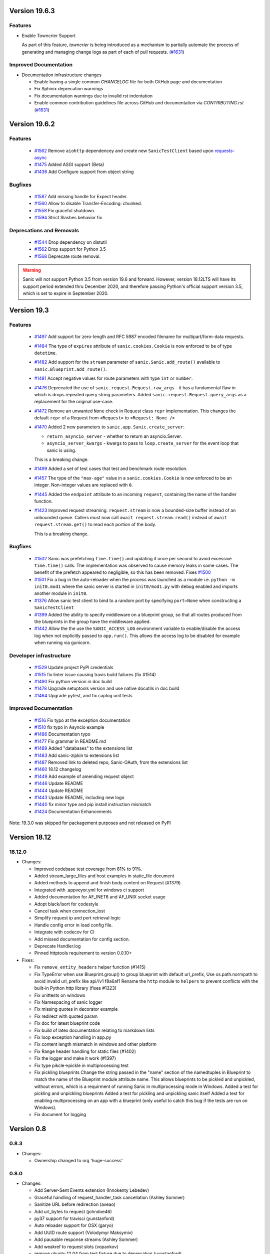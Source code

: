 Version 19.6.3
==============

Features
********

- Enable Towncrier Support

  As part of this feature, `towncrier` is being introduced as a mechanism to partially  automate the process
  of generating and managing change logs as part of each of pull requests. (`#1631 <https://github.com/huge-success/sanic/issues/1631>`__)


Improved Documentation
**********************

- Documentation infrastructure changes

  - Enable having a single common `CHANGELOG` file for both GitHub page and documentation
  - Fix Sphinix deprecation warnings
  - Fix documentation warnings due to invalid `rst` indentation
  - Enable common contribution guidelines file across GitHub and documentation via `CONTRIBUTING.rst` (`#1631 <https://github.com/huge-success/sanic/issues/1631>`__)


Version 19.6.2
==============

Features
********

  * 
    `#1562 <https://github.com/huge-success/sanic/pull/1562>`_
    Remove ``aiohttp`` dependencey and create new ``SanicTestClient`` based upon
    `requests-async <https://github.com/encode/requests-async>`_

  * 
    `#1475 <https://github.com/huge-success/sanic/pull/1475>`_
    Added ASGI support (Beta)

  * 
    `#1436 <https://github.com/huge-success/sanic/pull/1436>`_
    Add Configure support from object string


Bugfixes
********

  * 
    `#1587 <https://github.com/huge-success/sanic/pull/1587>`_
    Add missing handle for Expect header.

  * 
    `#1560 <https://github.com/huge-success/sanic/pull/1560>`_
    Allow to disable Transfer-Encoding: chunked.

  * 
    `#1558 <https://github.com/huge-success/sanic/pull/1558>`_
    Fix graceful shutdown.

  * 
    `#1594 <https://github.com/huge-success/sanic/pull/1594>`_
    Strict Slashes behavior fix

Deprecations and Removals
*************************

  *
    `#1544 <https://github.com/huge-success/sanic/pull/1544>`_
    Drop dependency on distutil

  * 
    `#1562 <https://github.com/huge-success/sanic/pull/1562>`_
    Drop support for Python 3.5

  * 
    `#1568 <https://github.com/huge-success/sanic/pull/1568>`_
    Deprecate route removal.

.. warning::
    Sanic will not support Python 3.5 from version 19.6 and forward. However,
    version 18.12LTS will have its support period extended thru December 2020, and
    therefore passing Python's official support version 3.5, which is set to expire
    in September 2020.


Version 19.3
============

Features
********

  * 
    `#1497 <https://github.com/huge-success/sanic/pull/1497>`_
    Add support for zero-length and RFC 5987 encoded filename for
    multipart/form-data requests.

  * 
    `#1484 <https://github.com/huge-success/sanic/pull/1484>`_
    The type of ``expires`` attribute of ``sanic.cookies.Cookie`` is now
    enforced to be of type ``datetime``.

  * 
    `#1482 <https://github.com/huge-success/sanic/pull/1482>`_
    Add support for the ``stream`` parameter of ``sanic.Sanic.add_route()``
    available to ``sanic.Blueprint.add_route()``.

  * 
    `#1481 <https://github.com/huge-success/sanic/pull/1481>`_
    Accept negative values for route parameters with type ``int`` or ``number``.

  * 
    `#1476 <https://github.com/huge-success/sanic/pull/1476>`_
    Deprecated the use of ``sanic.request.Request.raw_args`` - it has a
    fundamental flaw in which is drops repeated query string parameters.
    Added ``sanic.request.Request.query_args`` as a replacement for the
    original use-case.

  * 
    `#1472 <https://github.com/huge-success/sanic/pull/1472>`_
    Remove an unwanted ``None`` check in Request class ``repr`` implementation.
    This changes the default ``repr`` of a Request from ``<Request>`` to
    ``<Request: None />``

  * 
    `#1470 <https://github.com/huge-success/sanic/pull/1470>`_
    Added 2 new parameters to ``sanic.app.Sanic.create_server``\ :


    * ``return_asyncio_server`` - whether to return an asyncio.Server.
    * ``asyncio_server_kwargs`` - kwargs to pass to ``loop.create_server`` for
      the event loop that sanic is using.

    This is a breaking change.

  * 
    `#1499 <https://github.com/huge-success/sanic/pull/1499>`_
    Added a set of test cases that test and benchmark route resolution.

  * 
    `#1457 <https://github.com/huge-success/sanic/pull/1457>`_
    The type of the ``"max-age"`` value in a ``sanic.cookies.Cookie`` is now
    enforced to be an integer. Non-integer values are replaced with ``0``.

  * 
    `#1445 <https://github.com/huge-success/sanic/pull/1445>`_
    Added the ``endpoint`` attribute to an incoming ``request``\ , containing the
    name of the handler function.

  * 
    `#1423 <https://github.com/huge-success/sanic/pull/1423>`_
    Improved request streaming. ``request.stream`` is now a bounded-size buffer
    instead of an unbounded queue. Callers must now call
    ``await request.stream.read()`` instead of ``await request.stream.get()``
    to read each portion of the body.

    This is a breaking change.

Bugfixes
********


  * 
    `#1502 <https://github.com/huge-success/sanic/pull/1502>`_
    Sanic was prefetching ``time.time()`` and updating it once per second to
    avoid excessive ``time.time()`` calls. The implementation was observed to
    cause memory leaks in some cases. The benefit of the prefetch appeared
    to negligible, so this has been removed. Fixes
    `#1500 <https://github.com/huge-success/sanic/pull/1500>`_

  * 
    `#1501 <https://github.com/huge-success/sanic/pull/1501>`_
    Fix a bug in the auto-reloader when the process was launched as a module
    i.e. ``python -m init0.mod1`` where the sanic server is started
    in ``init0/mod1.py`` with ``debug`` enabled and imports another module in
    ``init0``.

  * 
    `#1376 <https://github.com/huge-success/sanic/pull/1376>`_
    Allow sanic test client to bind to a random port by specifying
    ``port=None`` when constructing a ``SanicTestClient``

  * 
    `#1399 <https://github.com/huge-success/sanic/pull/1399>`_
    Added the ability to specify middleware on a blueprint group, so that all
    routes produced from the blueprints in the group have the middleware
    applied.

  * 
    `#1442 <https://github.com/huge-success/sanic/pull/1442>`_
    Allow the the use the ``SANIC_ACCESS_LOG`` environment variable to
    enable/disable the access log when not explicitly passed to ``app.run()``.
    This allows the access log to be disabled for example when running via
    gunicorn.

Developer infrastructure
************************

  * `#1529 <https://github.com/huge-success/sanic/pull/1529>`_ Update project PyPI credentials
  * `#1515 <https://github.com/huge-success/sanic/pull/1515>`_ fix linter issue causing travis build failures (fix #1514)
  * `#1490 <https://github.com/huge-success/sanic/pull/1490>`_ Fix python version in doc build
  * `#1478 <https://github.com/huge-success/sanic/pull/1478>`_ Upgrade setuptools version and use native docutils in doc build
  * `#1464 <https://github.com/huge-success/sanic/pull/1464>`_ Upgrade pytest, and fix caplog unit tests

Improved Documentation
**********************

  * `#1516 <https://github.com/huge-success/sanic/pull/1516>`_ Fix typo at the exception documentation
  * `#1510 <https://github.com/huge-success/sanic/pull/1510>`_ fix typo in Asyncio example
  * `#1486 <https://github.com/huge-success/sanic/pull/1486>`_ Documentation typo
  * `#1477 <https://github.com/huge-success/sanic/pull/1477>`_ Fix grammar in README.md
  * `#1489 <https://github.com/huge-success/sanic/pull/1489>`_ Added "databases" to the extensions list
  * `#1483 <https://github.com/huge-success/sanic/pull/1483>`_ Add sanic-zipkin to extensions list
  * `#1487 <https://github.com/huge-success/sanic/pull/1487>`_ Removed link to deleted repo, Sanic-OAuth, from the extensions list
  * `#1460 <https://github.com/huge-success/sanic/pull/1460>`_ 18.12 changelog
  * `#1449 <https://github.com/huge-success/sanic/pull/1449>`_ Add example of amending request object
  * `#1446 <https://github.com/huge-success/sanic/pull/1446>`_ Update README
  * `#1444 <https://github.com/huge-success/sanic/pull/1444>`_ Update README
  * `#1443 <https://github.com/huge-success/sanic/pull/1443>`_ Update README, including new logo
  * `#1440 <https://github.com/huge-success/sanic/pull/1440>`_ fix minor type and pip install instruction mismatch
  * `#1424 <https://github.com/huge-success/sanic/pull/1424>`_ Documentation Enhancements

Note: 19.3.0 was skipped for packagement purposes and not released on PyPI

Version 18.12
=============

18.12.0
*******

* 
  Changes:


  * Improved codebase test coverage from 81% to 91%.
  * Added stream_large_files and host examples in static_file document
  * Added methods to append and finish body content on Request (#1379)
  * Integrated with .appveyor.yml for windows ci support
  * Added documentation for AF_INET6 and AF_UNIX socket usage
  * Adopt black/isort for codestyle
  * Cancel task when connection_lost
  * Simplify request ip and port retrieval logic
  * Handle config error in load config file.
  * Integrate with codecov for CI
  * Add missed documentation for config section.
  * Deprecate Handler.log
  * Pinned httptools requirement to version 0.0.10+

* 
  Fixes:


  * Fix ``remove_entity_headers`` helper function (#1415)
  * Fix TypeError when use Blueprint.group() to group blueprint with default url_prefix, Use os.path.normpath to avoid invalid url_prefix like api//v1
    f8a6af1 Rename the ``http`` module to ``helpers`` to prevent conflicts with the built-in Python http library (fixes #1323)
  * Fix unittests on windows
  * Fix Namespacing of sanic logger
  * Fix missing quotes in decorator example
  * Fix redirect with quoted param
  * Fix doc for latest blueprint code
  * Fix build of latex documentation relating to markdown lists
  * Fix loop exception handling in app.py
  * Fix content length mismatch in windows and other platform
  * Fix Range header handling for static files (#1402)
  * Fix the logger and make it work (#1397)
  * Fix type pikcle->pickle in multiprocessing test
  * Fix pickling blueprints Change the string passed in the "name" section of the namedtuples in Blueprint to match the name of the Blueprint module attribute name. This allows blueprints to be pickled and unpickled, without errors, which is a requirment of running Sanic in multiprocessing mode in Windows. Added a test for pickling and unpickling blueprints Added a test for pickling and unpickling sanic itself Added a test for enabling multiprocessing on an app with a blueprint (only useful to catch this bug if the tests are run on Windows).
  * Fix document for logging

Version 0.8
===========

0.8.3
*****

* Changes:

  * Ownership changed to org 'huge-success'

0.8.0
*****

* Changes:


  * Add Server-Sent Events extension (Innokenty Lebedev)
  * Graceful handling of request_handler_task cancellation (Ashley Sommer)
  * Sanitize URL before redirection (aveao)
  * Add url_bytes to request (johndoe46)
  * py37 support for travisci (yunstanford)
  * Auto reloader support for OSX (garyo)
  * Add UUID route support (Volodymyr Maksymiv)
  * Add pausable response streams (Ashley Sommer)
  * Add weakref to request slots (vopankov)
  * remove ubuntu 12.04 from test fixture due to deprecation (yunstanford)
  * Allow streaming handlers in add_route (kinware)
  * use travis_retry for tox (Raphael Deem)
  * update aiohttp version for test client (yunstanford)
  * add redirect import for clarity (yingshaoxo)
  * Update HTTP Entity headers (Arnulfo Solís)
  * Add register_listener method (Stephan Fitzpatrick)
  * Remove uvloop/ujson dependencies for Windows (abuckenheimer)
  * Content-length header on 204/304 responses (Arnulfo Solís)
  * Extend WebSocketProtocol arguments and add docs (Bob Olde Hampsink, yunstanford)
  * Update development status from pre-alpha to beta (Maksim Anisenkov)
  * KeepAlive Timout log level changed to debug (Arnulfo Solís)
  * Pin pytest to 3.3.2 because of pytest-dev/pytest#3170 (Maksim Aniskenov)
  * Install Python 3.5 and 3.6 on docker container for tests (Shahin Azad)
  * Add support for blueprint groups and nesting (Elias Tarhini)
  * Remove uvloop for windows setup (Aleksandr Kurlov)
  * Auto Reload (Yaser Amari)
  * Documentation updates/fixups (multiple contributors)

* Fixes:


  * Fix: auto_reload in Linux (Ashley Sommer)
  * Fix: broken tests for aiohttp >= 3.3.0 (Ashley Sommer)
  * Fix: disable auto_reload by default on windows (abuckenheimer)
  * Fix (1143): Turn off access log with gunicorn (hqy)
  * Fix (1268): Support status code for file response (Cosmo Borsky)
  * Fix (1266): Add content_type flag to Sanic.static (Cosmo Borsky)
  * Fix: subprotocols parameter missing from add_websocket_route (ciscorn)
  * Fix (1242): Responses for CI header (yunstanford)
  * Fix (1237): add version constraint for websockets (yunstanford)
  * Fix (1231): memory leak - always release resource (Phillip Xu)
  * Fix (1221): make request truthy if transport exists (Raphael Deem)
  * Fix failing tests for aiohttp>=3.1.0 (Ashley Sommer)
  * Fix try_everything examples (PyManiacGR, kot83)
  * Fix (1158): default to auto_reload in debug mode (Raphael Deem)
  * Fix (1136): ErrorHandler.response handler call too restrictive (Julien Castiaux)
  * Fix: raw requires bytes-like object (cloudship)
  * Fix (1120): passing a list in to a route decorator's host arg (Timothy Ebiuwhe)
  * Fix: Bug in multipart/form-data parser (DirkGuijt)
  * Fix: Exception for missing parameter when value is null (NyanKiyoshi)
  * Fix: Parameter check (Howie Hu)
  * Fix (1089): Routing issue with named parameters and different methods (yunstanford)
  * Fix (1085): Signal handling in multi-worker mode (yunstanford)
  * Fix: single quote in readme.rst (Cosven)
  * Fix: method typos (Dmitry Dygalo)
  * Fix: log_response correct output for ip and port (Wibowo Arindrarto)
  * Fix (1042): Exception Handling (Raphael Deem)
  * Fix: Chinese URIs (Howie Hu)
  * Fix (1079): timeout bug when self.transport is None (Raphael Deem)
  * Fix (1074): fix strict_slashes when route has slash (Raphael Deem)
  * Fix (1050): add samesite cookie to cookie keys (Raphael Deem)
  * Fix (1065): allow add_task after server starts (Raphael Deem)
  * Fix (1061): double quotes in unauthorized exception (Raphael Deem)
  * Fix (1062): inject the app in add_task method (Raphael Deem)
  * Fix: update environment.yml for readthedocs (Eli Uriegas)
  * Fix: Cancel request task when response timeout is triggered (Jeong YunWon)
  * Fix (1052): Method not allowed response for RFC7231 compliance (Raphael Deem)
  * Fix: IPv6 Address and Socket Data Format (Dan Palmer)

Note: Changelog was unmaintained between 0.1 and 0.7

Version 0.1
===========


0.1.7
*****

  * Reversed static url and directory arguments to meet spec

0.1.6
*****

  * Static files
  * Lazy Cookie Loading

0.1.5
*****

  * Cookies
  * Blueprint listeners and ordering
  * Faster Router
  * Fix: Incomplete file reads on medium+ sized post requests
  * Breaking: after_start and before_stop now pass sanic as their first argument

0.1.4
*****

  * Multiprocessing

0.1.3
*****

  * Blueprint support
  * Faster Response processing

0.1.1 - 0.1.2
*************

  * Struggling to update pypi via CI

0.1.0
*****

  * Released to public
